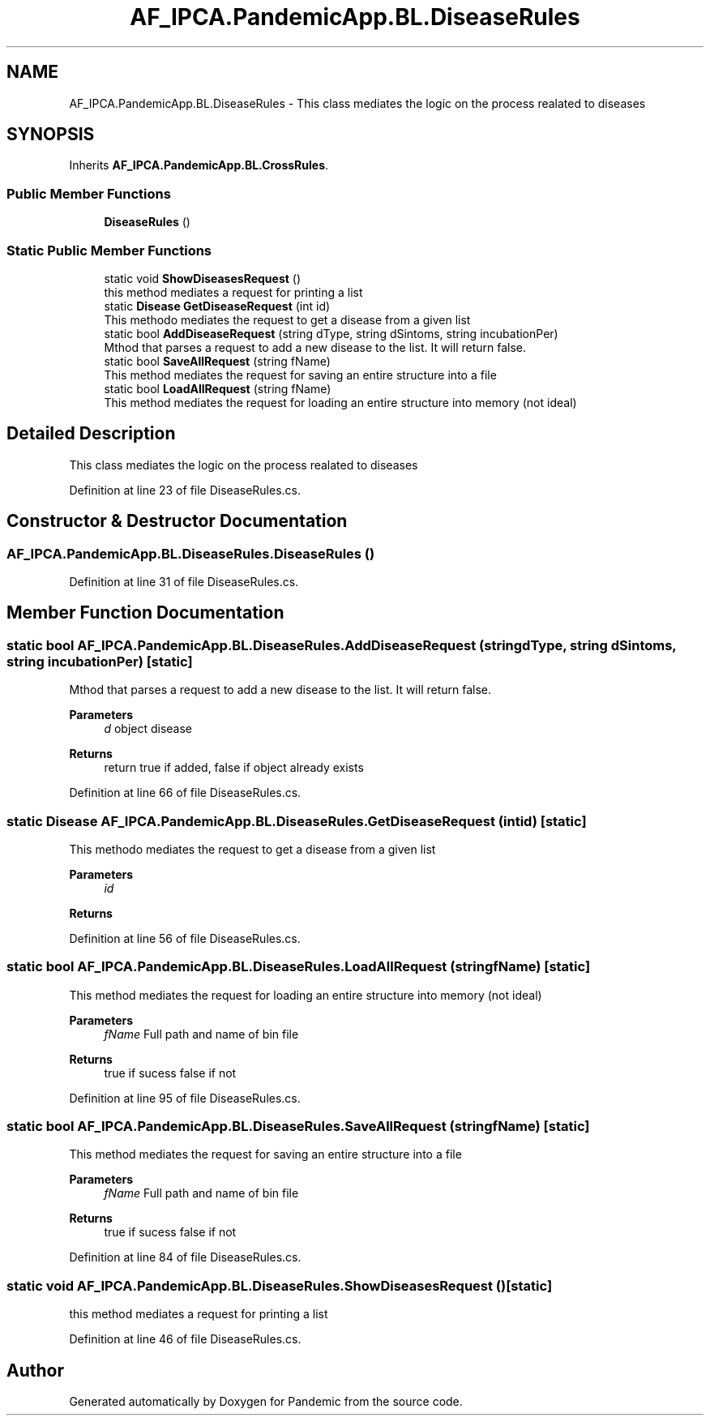 .TH "AF_IPCA.PandemicApp.BL.DiseaseRules" 3 "Mon Jun 1 2020" "Version 1.0" "Pandemic" \" -*- nroff -*-
.ad l
.nh
.SH NAME
AF_IPCA.PandemicApp.BL.DiseaseRules \- This class mediates the logic on the process realated to diseases  

.SH SYNOPSIS
.br
.PP
.PP
Inherits \fBAF_IPCA\&.PandemicApp\&.BL\&.CrossRules\fP\&.
.SS "Public Member Functions"

.in +1c
.ti -1c
.RI "\fBDiseaseRules\fP ()"
.br
.in -1c
.SS "Static Public Member Functions"

.in +1c
.ti -1c
.RI "static void \fBShowDiseasesRequest\fP ()"
.br
.RI "this method mediates a request for printing a list "
.ti -1c
.RI "static \fBDisease\fP \fBGetDiseaseRequest\fP (int id)"
.br
.RI "This methodo mediates the request to get a disease from a given list "
.ti -1c
.RI "static bool \fBAddDiseaseRequest\fP (string dType, string dSintoms, string incubationPer)"
.br
.RI "Mthod that parses a request to add a new disease to the list\&. It will return false\&. "
.ti -1c
.RI "static bool \fBSaveAllRequest\fP (string fName)"
.br
.RI "This method mediates the request for saving an entire structure into a file "
.ti -1c
.RI "static bool \fBLoadAllRequest\fP (string fName)"
.br
.RI "This method mediates the request for loading an entire structure into memory (not ideal) "
.in -1c
.SH "Detailed Description"
.PP 
This class mediates the logic on the process realated to diseases 


.PP
Definition at line 23 of file DiseaseRules\&.cs\&.
.SH "Constructor & Destructor Documentation"
.PP 
.SS "AF_IPCA\&.PandemicApp\&.BL\&.DiseaseRules\&.DiseaseRules ()"

.PP
Definition at line 31 of file DiseaseRules\&.cs\&.
.SH "Member Function Documentation"
.PP 
.SS "static bool AF_IPCA\&.PandemicApp\&.BL\&.DiseaseRules\&.AddDiseaseRequest (string dType, string dSintoms, string incubationPer)\fC [static]\fP"

.PP
Mthod that parses a request to add a new disease to the list\&. It will return false\&. 
.PP
\fBParameters\fP
.RS 4
\fId\fP object disease
.RE
.PP
\fBReturns\fP
.RS 4
return true if added, false if object already exists
.RE
.PP

.PP
Definition at line 66 of file DiseaseRules\&.cs\&.
.SS "static \fBDisease\fP AF_IPCA\&.PandemicApp\&.BL\&.DiseaseRules\&.GetDiseaseRequest (int id)\fC [static]\fP"

.PP
This methodo mediates the request to get a disease from a given list 
.PP
\fBParameters\fP
.RS 4
\fIid\fP 
.RE
.PP
\fBReturns\fP
.RS 4
.RE
.PP

.PP
Definition at line 56 of file DiseaseRules\&.cs\&.
.SS "static bool AF_IPCA\&.PandemicApp\&.BL\&.DiseaseRules\&.LoadAllRequest (string fName)\fC [static]\fP"

.PP
This method mediates the request for loading an entire structure into memory (not ideal) 
.PP
\fBParameters\fP
.RS 4
\fIfName\fP Full path and name of bin file
.RE
.PP
\fBReturns\fP
.RS 4
true if sucess false if not
.RE
.PP

.PP
Definition at line 95 of file DiseaseRules\&.cs\&.
.SS "static bool AF_IPCA\&.PandemicApp\&.BL\&.DiseaseRules\&.SaveAllRequest (string fName)\fC [static]\fP"

.PP
This method mediates the request for saving an entire structure into a file 
.PP
\fBParameters\fP
.RS 4
\fIfName\fP Full path and name of bin file
.RE
.PP
\fBReturns\fP
.RS 4
true if sucess false if not
.RE
.PP

.PP
Definition at line 84 of file DiseaseRules\&.cs\&.
.SS "static void AF_IPCA\&.PandemicApp\&.BL\&.DiseaseRules\&.ShowDiseasesRequest ()\fC [static]\fP"

.PP
this method mediates a request for printing a list 
.PP
Definition at line 46 of file DiseaseRules\&.cs\&.

.SH "Author"
.PP 
Generated automatically by Doxygen for Pandemic from the source code\&.
